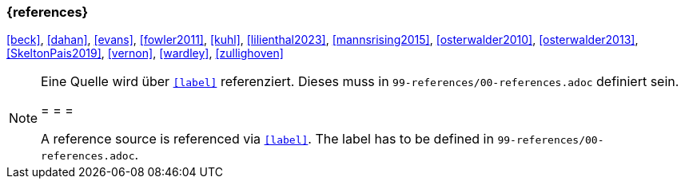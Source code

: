 === {references}

<<beck>>, <<dahan>>, <<evans>>, <<fowler2011>>, <<kuhl>>, <<lilienthal2023>>, <<mannsrising2015>>, <<osterwalder2010>>, <<osterwalder2013>>, <<SkeltonPais2019>>, <<vernon>>, <<wardley>>, <<zullighoven>>

// tag::REMARK[]
[NOTE]
====
Eine Quelle wird über `<<label>>` referenziert. Dieses muss in `99-references/00-references.adoc` definiert sein.

= = =

A reference source is referenced via `<<label>>`. The label has to be defined in `99-references/00-references.adoc`.
====
// end::REMARK[]
